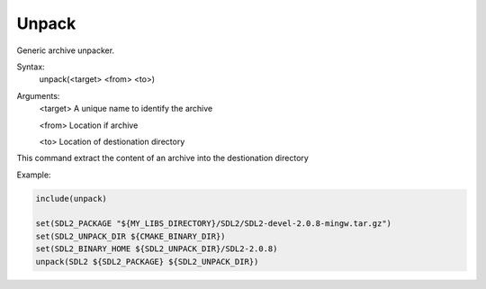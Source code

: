 Unpack
------------------

Generic archive unpacker.

Syntax:
    unpack(<target> <from> <to>)

Arguments:
    <target>        A unique name to identify the archive

    <from>          Location if archive

    <to>            Location of destionation directory

This command extract the content of an archive into the destionation directory

Example:

.. code-block:: cmake

    include(unpack)

    set(SDL2_PACKAGE "${MY_LIBS_DIRECTORY}/SDL2/SDL2-devel-2.0.8-mingw.tar.gz")
    set(SDL2_UNPACK_DIR ${CMAKE_BINARY_DIR})
    set(SDL2_BINARY_HOME ${SDL2_UNPACK_DIR}/SDL2-2.0.8)
    unpack(SDL2 ${SDL2_PACKAGE} ${SDL2_UNPACK_DIR})

